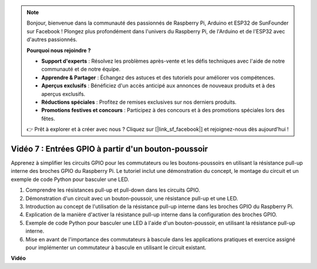 .. note::

    Bonjour, bienvenue dans la communauté des passionnés de Raspberry Pi, Arduino et ESP32 de SunFounder sur Facebook ! Plongez plus profondément dans l'univers du Raspberry Pi, de l'Arduino et de l'ESP32 avec d'autres passionnés.

    **Pourquoi nous rejoindre ?**

    - **Support d'experts** : Résolvez les problèmes après-vente et les défis techniques avec l'aide de notre communauté et de notre équipe.
    - **Apprendre & Partager** : Échangez des astuces et des tutoriels pour améliorer vos compétences.
    - **Aperçus exclusifs** : Bénéficiez d'un accès anticipé aux annonces de nouveaux produits et à des aperçus exclusifs.
    - **Réductions spéciales** : Profitez de remises exclusives sur nos derniers produits.
    - **Promotions festives et concours** : Participez à des concours et à des promotions spéciales lors des fêtes.

    👉 Prêt à explorer et à créer avec nous ? Cliquez sur [|link_sf_facebook|] et rejoignez-nous dès aujourd'hui !


Vidéo 7 : Entrées GPIO à partir d'un bouton-poussoir
=======================================================================================

Apprenez à simplifier les circuits GPIO pour les commutateurs ou les boutons-poussoirs en utilisant la résistance pull-up interne des broches GPIO du Raspberry Pi. Le tutoriel inclut une démonstration du concept, le montage du circuit et un exemple de code Python pour basculer une LED.

1. Comprendre les résistances pull-up et pull-down dans les circuits GPIO.
2. Démonstration d'un circuit avec un bouton-poussoir, une résistance pull-up et une LED.
3. Introduction au concept de l'utilisation de la résistance pull-up interne dans les broches GPIO du Raspberry Pi.
4. Explication de la manière d'activer la résistance pull-up interne dans la configuration des broches GPIO.
5. Exemple de code Python pour basculer une LED à l'aide d'un bouton-poussoir, en utilisant la résistance pull-up interne.
6. Mise en avant de l'importance des commutateurs à bascule dans les applications pratiques et exercice assigné pour implémenter un commutateur à bascule en utilisant le circuit existant.

**Vidéo**

.. raw:: html

    <iframe width="700" height="500" src="https://www.youtube.com/embed/tCFMmepJjDA?si=gjNAlMbt-J7kooye" title="YouTube video player" frameborder="0" allow="accelerometer; autoplay; clipboard-write; encrypted-media; gyroscope; picture-in-picture; web-share" allowfullscreen></iframe>

